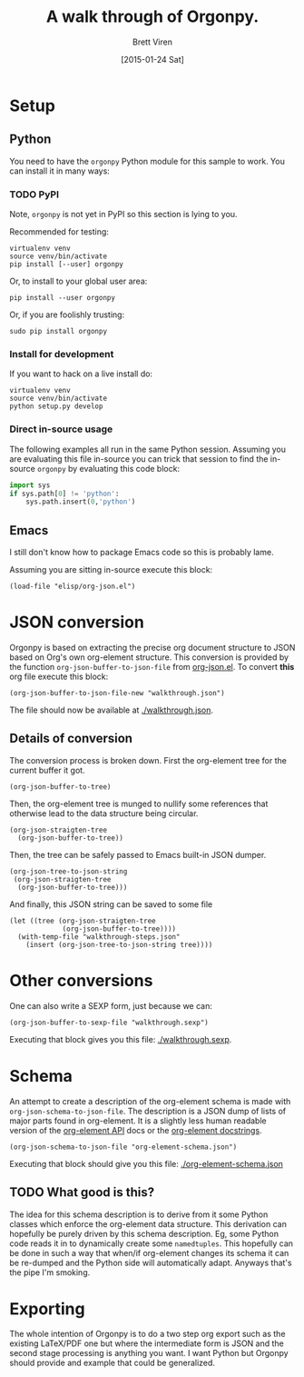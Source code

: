 #+TITLE: A walk through of Orgonpy.
#+AUTHOR: Brett Viren
#+DATE: [2015-01-24 Sat]

* Setup

** Python

You need to have the =orgonpy= Python module for this sample to work.  You can install it in many ways:

*** TODO PyPI

Note, =orgonpy= is not yet in PyPI so this section is lying to you.

Recommended for testing:

#+BEGIN_EXAMPLE
  virtualenv venv
  source venv/bin/activate
  pip install [--user] orgonpy
#+END_EXAMPLE

Or, to install to your global user area:

#+BEGIN_EXAMPLE
  pip install --user orgonpy
#+END_EXAMPLE

Or, if you are foolishly trusting:

#+BEGIN_EXAMPLE
  sudo pip install orgonpy
#+END_EXAMPLE

*** Install for development

If you want to hack on a live install do:

#+BEGIN_EXAMPLE
  virtualenv venv
  source venv/bin/activate
  python setup.py develop
#+END_EXAMPLE

*** Direct in-source usage

The following examples all run in the same Python session.  Assuming you are evaluating this file in-source you can trick that session to find the in-source =orgonpy= by evaluating this code block:

#+BEGIN_SRC python :results none :session walkthrough
  import sys
  if sys.path[0] != 'python':
      sys.path.insert(0,'python')
#+END_SRC


** Emacs

I still don't know how to package Emacs code so this is probably lame.

Assuming you are sitting in-source execute this block:

#+BEGIN_SRC  elisp :results silent :export code
  (load-file "elisp/org-json.el")
#+END_SRC

* JSON conversion

Orgonpy is based on extracting the precise org document structure to JSON based on Org's own org-element structure.  This conversion is provided by the function =org-json-buffer-to-json-file= from [[./elisp/org-json.el][org-json.el]].  To convert *this* org file execute this block:

#+BEGIN_SRC elisp :results silent :export code
  (org-json-buffer-to-json-file-new "walkthrough.json")
#+END_SRC

The file should now be available at [[./walkthrough.json]].

** Details of conversion

The conversion process is broken down.  First the org-element tree for the current buffer it got.

#+BEGIN_SRC elisp :results silent :export code
  (org-json-buffer-to-tree)
#+END_SRC

Then, the org-element tree is munged to nullify some references that otherwise lead to the data structure being circular.

#+BEGIN_SRC elisp :results silent :export code
  (org-json-straigten-tree
    (org-json-buffer-to-tree))
#+END_SRC

Then, the tree can be safely passed to Emacs built-in JSON dumper.

#+BEGIN_SRC elisp :results silent :export code
  (org-json-tree-to-json-string
   (org-json-straigten-tree
    (org-json-buffer-to-tree)))
#+END_SRC

And finally, this JSON string can be saved to some file

#+BEGIN_SRC elisp :results silent :export code
  (let ((tree (org-json-straigten-tree
               (org-json-buffer-to-tree))))
    (with-temp-file "walkthrough-steps.json"
      (insert (org-json-tree-to-json-string tree))))  
#+END_SRC


* Other conversions

One can also write a SEXP form, just because we can:

#+BEGIN_SRC elisp :results silent :export code
  (org-json-buffer-to-sexp-file "walkthrough.sexp")
#+END_SRC

Executing that block gives you this file: [[./walkthrough.sexp]].

* Schema

An attempt to create a description of the org-element schema is made with =org-json-schema-to-json-file=.  The description is a JSON dump of lists of major parts found in org-element.  It is a slightly less human readable version of the [[http://orgmode.org/worg/dev/org-element-api.html][org-element API]] docs or the [[http://orgmode.org/worg/exporters/org-element-docstrings.html][org-element docstrings]].

#+BEGIN_SRC elisp :results silent :export code
  (org-json-schema-to-json-file "org-element-schema.json")
#+END_SRC

Executing that block should give you this file: [[./org-element-schema.json]]

** TODO What good is this?

The idea for this schema description is to derive from it some Python classes which enforce the org-element data structure.  This derivation can hopefully be purely driven by this schema description.  Eg, some Python code reads it in to dynamically create some =namedtuples=.  This hopefully can be done in such a way that when/if org-element changes its schema it can be re-dumped and the Python side will automatically adapt.  Anyways that's the pipe I'm smoking.

* Exporting

The whole intention of Orgonpy is to do a two step org export such as the existing LaTeX/PDF one but where the intermediate form is JSON and the second stage processing is anything you want.  I want Python but Orgonpy should provide and example that could be generalized.
